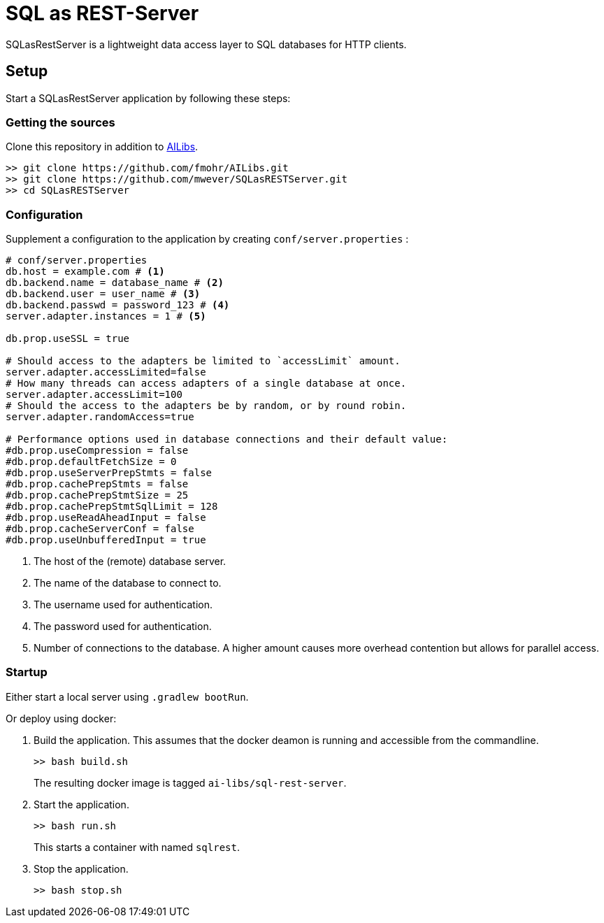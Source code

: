 = SQL as REST-Server
:app_name: SQLasRestServer

{app_name} is a lightweight data access layer to SQL databases for HTTP clients.

== Setup

Start a {app_name} application by following these steps:

=== Getting the sources

Clone this repository in addition to https://github.com/fmohr/AILibs[AILibs].
[source, bash]
----
>> git clone https://github.com/fmohr/AILibs.git
>> git clone https://github.com/mwever/SQLasRESTServer.git
>> cd SQLasRESTServer
----

=== Configuration

Supplement a configuration to the application by creating `conf/server.properties` :

[source, properties]
----
# conf/server.properties
db.host = example.com # <1>
db.backend.name = database_name # <2>
db.backend.user = user_name # <3>
db.backend.passwd = password_123 # <4>
server.adapter.instances = 1 # <5>

db.prop.useSSL = true

# Should access to the adapters be limited to `accessLimit` amount.
server.adapter.accessLimited=false
# How many threads can access adapters of a single database at once.
server.adapter.accessLimit=100
# Should the access to the adapters be by random, or by round robin.
server.adapter.randomAccess=true

# Performance options used in database connections and their default value:
#db.prop.useCompression = false
#db.prop.defaultFetchSize = 0
#db.prop.useServerPrepStmts = false
#db.prop.cachePrepStmts = false
#db.prop.cachePrepStmtSize = 25
#db.prop.cachePrepStmtSqlLimit = 128
#db.prop.useReadAheadInput = false
#db.prop.cacheServerConf = false
#db.prop.useUnbufferedInput = true
----
<1> The host of the (remote) database server.
<2> The name of the database to connect to.
<3> The username used for authentication.
<4> The password used for authentication.
<5> Number of connections to the database. A higher amount causes more overhead contention but allows for parallel access.


=== Startup

Either start a local server using `.gradlew bootRun`.

Or deploy using docker:

. Build the application. 
This assumes that the docker deamon is running and accessible  from the commandline.
+
----
>> bash build.sh
----
+ 
The resulting docker image is tagged `ai-libs/sql-rest-server`.

. Start the application.
+
----
>> bash run.sh
----
+ 
This starts a container with named `sqlrest`.

. Stop the application.
+
----
>> bash stop.sh
----
